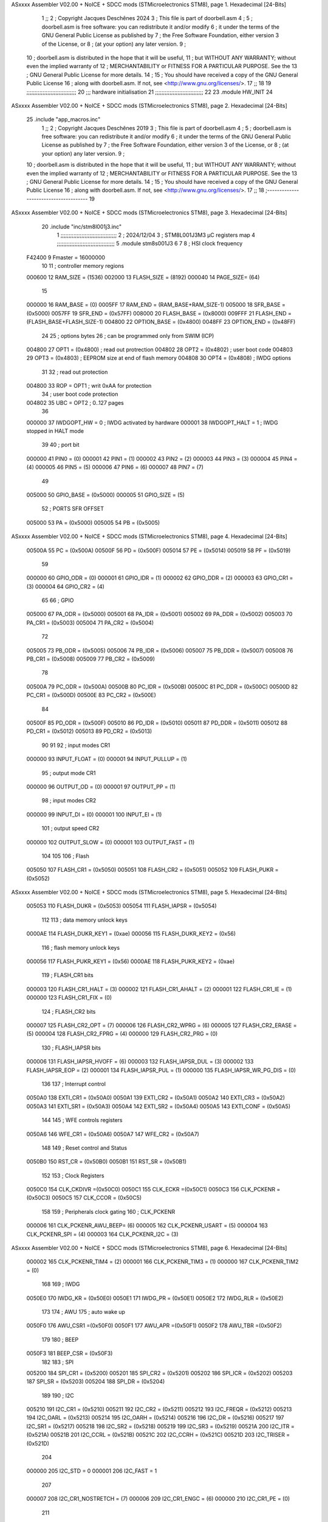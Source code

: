 ASxxxx Assembler V02.00 + NoICE + SDCC mods  (STMicroelectronics STM8), page 1.
Hexadecimal [24-Bits]



                                      1 ;;
                                      2 ; Copyright Jacques Deschênes 2024 
                                      3 ; This file is part of doorbell.asm
                                      4 ;
                                      5 ;     doorbell.asm is free software: you can redistribute it and/or modify
                                      6 ;     it under the terms of the GNU General Public License as published by
                                      7 ;     the Free Software Foundation, either version 3 of the License, or
                                      8 ;     (at your option) any later version.
                                      9 ;
                                     10 ;     doorbell.asm is distributed in the hope that it will be useful,
                                     11 ;     but WITHOUT ANY WARRANTY; without even the implied warranty of
                                     12 ;     MERCHANTABILITY or FITNESS FOR A PARTICULAR PURPOSE.  See the
                                     13 ;     GNU General Public License for more details.
                                     14 ;
                                     15 ;     You should have received a copy of the GNU General Public License
                                     16 ;     along with doorbell.asm.  If not, see <http://www.gnu.org/licenses/>.
                                     17 ;;
                                     18 
                                     19 ;;;;;;;;;;;;;;;;;;;;;;;;;;;;;;;
                                     20 ;;; hardware initialisation
                                     21 ;;;;;;;;;;;;;;;;;;;;;;;;;;;;;; 
                                     22 
                                     23     .module HW_INIT 
                                     24 
ASxxxx Assembler V02.00 + NoICE + SDCC mods  (STMicroelectronics STM8), page 2.
Hexadecimal [24-Bits]



                                     25 	.include "app_macros.inc" 
                                      1 ;;
                                      2 ; Copyright Jacques Deschênes 2019 
                                      3 ; This file is part of doorbell.asm 
                                      4 ;
                                      5 ;     doorbell.asm is free software: you can redistribute it and/or modify
                                      6 ;     it under the terms of the GNU General Public License as published by
                                      7 ;     the Free Software Foundation, either version 3 of the License, or
                                      8 ;     (at your option) any later version.
                                      9 ;
                                     10 ;     doorbell.asm is distributed in the hope that it will be useful,
                                     11 ;     but WITHOUT ANY WARRANTY; without even the implied warranty of
                                     12 ;     MERCHANTABILITY or FITNESS FOR A PARTICULAR PURPOSE.  See the
                                     13 ;     GNU General Public License for more details.
                                     14 ;
                                     15 ;     You should have received a copy of the GNU General Public License
                                     16 ;     along with doorbell.asm.  If not, see <http://www.gnu.org/licenses/>.
                                     17 ;;
                                     18 ;--------------------------------------
                                     19 
ASxxxx Assembler V02.00 + NoICE + SDCC mods  (STMicroelectronics STM8), page 3.
Hexadecimal [24-Bits]



                                     20 	.include "inc/stm8l001j3.inc" 
                                      1 ;;;;;;;;;;;;;;;;;;;;;;;;;;;;;;;;;;;
                                      2 ; 2024/12/04
                                      3 ; STM8L001J3M3 µC registers map
                                      4 ;;;;;;;;;;;;;;;;;;;;;;;;;;;;;;;;;;;;
                                      5 	.module stm8s001J3
                                      6 	
                                      7 
                                      8 ; HSI clock frequency
                           F42400     9  Fmaster = 16000000
                                     10 
                                     11 ; controller memory regions
                           000600    12 RAM_SIZE = (1536) 
                           002000    13 FLASH_SIZE = (8192)
                           000040    14 PAGE_SIZE= (64)
                                     15 
                           000000    16  RAM_BASE = (0)
                           0005FF    17  RAM_END = (RAM_BASE+RAM_SIZE-1)
                           005000    18  SFR_BASE = (0x5000)
                           0057FF    19  SFR_END = (0x57FF)
                           008000    20  FLASH_BASE = (0x8000)
                           009FFF    21  FLASH_END = (FLASH_BASE+FLASH_SIZE-1)
                           004800    22  OPTION_BASE = (0x4800)
                           0048FF    23  OPTION_END = (0x48FF)
                                     24 
                                     25 ; options bytes
                                     26 ; can be programmed only from SWIM  (ICP)
                           004800    27  OPT1  = (0x4800)   ; read out protrection
                           004802    28  OPT2  = (0x4802)   ; user boot code 
                           004803    29  OPT3  = (0x4803)   ; EEPROM size at end of flash memory
                           004808    30  OPT4  = (0x4808)   ; IWDG options  
                                     31 
                                     32 ; read out protection 
                           004800    33  ROP = OPT1 ; writ 0xAA for protection 
                                     34 ; user boot code protection 
                           004802    35  UBC = OPT2 ; 0..127 pages 
                                     36 
                           000000    37  IWDGOPT_HW = 0 ; IWDG activated by hardware 
                           000001    38  IWDGOPT_HALT = 1 ; IWDG  stopped in HALT mode 
                                     39 
                                     40 ; port bit
                           000000    41  PIN0 = (0) 
                           000001    42  PIN1 = (1)
                           000002    43  PIN2 = (2)
                           000003    44  PIN3 = (3)
                           000004    45  PIN4 = (4)
                           000005    46  PIN5 = (5)
                           000006    47  PIN6 = (6)
                           000007    48  PIN7 = (7)
                                     49 
                           005000    50 GPIO_BASE = (0x5000)
                           000005    51 GPIO_SIZE = (5)
                                     52 ; PORTS SFR OFFSET
                           005000    53 PA = (0x5000)
                           005005    54 PB = (0x5005)
ASxxxx Assembler V02.00 + NoICE + SDCC mods  (STMicroelectronics STM8), page 4.
Hexadecimal [24-Bits]



                           00500A    55 PC = (0x500A)
                           00500F    56 PD = (0x500F)
                           005014    57 PE = (0x5014)
                           005019    58 PF = (0x5019)
                                     59 
                           000000    60 GPIO_ODR = (0)
                           000001    61 GPIO_IDR = (1)
                           000002    62 GPIO_DDR = (2)
                           000003    63 GPIO_CR1 = (3)
                           000004    64 GPIO_CR2 = (4)
                                     65 
                                     66 ; GPIO
                           005000    67  PA_ODR  = (0x5000)
                           005001    68  PA_IDR  = (0x5001)
                           005002    69  PA_DDR  = (0x5002)
                           005003    70  PA_CR1  = (0x5003)
                           005004    71  PA_CR2  = (0x5004)
                                     72 
                           005005    73  PB_ODR  = (0x5005)
                           005006    74  PB_IDR  = (0x5006)
                           005007    75  PB_DDR  = (0x5007)
                           005008    76  PB_CR1  = (0x5008)
                           005009    77  PB_CR2  = (0x5009)
                                     78 
                           00500A    79  PC_ODR  = (0x500A)
                           00500B    80  PC_IDR  = (0x500B)
                           00500C    81  PC_DDR  = (0x500C)
                           00500D    82  PC_CR1  = (0x500D)
                           00500E    83  PC_CR2  = (0x500E)
                                     84 
                           00500F    85  PD_ODR  = (0x500F)
                           005010    86  PD_IDR  = (0x5010)
                           005011    87  PD_DDR  = (0x5011)
                           005012    88  PD_CR1  = (0x5012)
                           005013    89  PD_CR2  = (0x5013)
                                     90 
                                     91 
                                     92 ; input modes CR1
                           000000    93  INPUT_FLOAT = (0)
                           000001    94  INPUT_PULLUP = (1)
                                     95 ; output mode CR1
                           000000    96  OUTPUT_OD = (0)
                           000001    97  OUTPUT_PP = (1)
                                     98 ; input modes CR2
                           000000    99  INPUT_DI = (0)
                           000001   100  INPUT_EI = (1)
                                    101 ; output speed CR2
                           000000   102  OUTPUT_SLOW = (0)
                           000001   103  OUTPUT_FAST = (1)
                                    104 
                                    105 
                                    106 ; Flash
                           005050   107  FLASH_CR1  = (0x5050)
                           005051   108  FLASH_CR2  = (0x5051)
                           005052   109  FLASH_PUKR  = (0x5052)
ASxxxx Assembler V02.00 + NoICE + SDCC mods  (STMicroelectronics STM8), page 5.
Hexadecimal [24-Bits]



                           005053   110  FLASH_DUKR  = (0x5053)
                           005054   111  FLASH_IAPSR  = (0x5054)
                                    112 
                                    113 ; data memory unlock keys
                           0000AE   114  FLASH_DUKR_KEY1 = (0xae)
                           000056   115  FLASH_DUKR_KEY2 = (0x56)
                                    116 ; flash memory unlock keys
                           000056   117  FLASH_PUKR_KEY1 = (0x56)
                           0000AE   118  FLASH_PUKR_KEY2 = (0xae)
                                    119 ; FLASH_CR1 bits
                           000003   120  FLASH_CR1_HALT = (3)
                           000002   121  FLASH_CR1_AHALT = (2)
                           000001   122  FLASH_CR1_IE = (1)
                           000000   123  FLASH_CR1_FIX = (0)
                                    124 ; FLASH_CR2 bits
                           000007   125  FLASH_CR2_OPT = (7)
                           000006   126  FLASH_CR2_WPRG = (6)
                           000005   127  FLASH_CR2_ERASE = (5)
                           000004   128  FLASH_CR2_FPRG = (4)
                           000000   129  FLASH_CR2_PRG = (0)
                                    130 ; FLASH_IAPSR bits
                           000006   131  FLASH_IAPSR_HVOFF = (6)
                           000003   132  FLASH_IAPSR_DUL = (3)
                           000002   133  FLASH_IAPSR_EOP = (2)
                           000001   134  FLASH_IAPSR_PUL = (1)
                           000000   135  FLASH_IAPSR_WR_PG_DIS = (0)
                                    136 
                                    137 ; Interrupt control
                           0050A0   138 EXTI_CR1  = (0x50A0)
                           0050A1   139 EXTI_CR2  = (0x50A1)
                           0050A2   140 EXTI_CR3  = (0x50A2)
                           0050A3   141 EXTI_SR1  = (0x50A3)
                           0050A4   142 EXTI_SR2  = (0x50A4)
                           0050A5   143 EXTI_CONF = (0x50A5)
                                    144 
                                    145 ; WFE controls registers 
                           0050A6   146 WFE_CR1   = (0x50A6)
                           0050A7   147 WFE_CR2   = (0x50A7)
                                    148 
                                    149 ; Reset control and Status
                           0050B0   150  RST_CR = (0x50B0)
                           0050B1   151  RST_SR = (0x50B1)
                                    152 
                                    153 ; Clock Registers
                           0050C0   154  CLK_CKDIVR =(0x50C0)
                           0050C1   155  CLK_ECKR =(0x50C1)
                           0050C3   156  CLK_PCKENR = (0x50C3)
                           0050C5   157  CLK_CCOR = (0x50C5)
                                    158 
                                    159 ; Peripherals clock gating
                                    160 ; CLK_PCKENR
                           000006   161  CLK_PCKENR_AWU_BEEP= (6)
                           000005   162  CLK_PCKENR_USART = (5)
                           000004   163  CLK_PCKENR_SPI = (4)
                           000003   164  CLK_PCKENR_I2C = (3)
ASxxxx Assembler V02.00 + NoICE + SDCC mods  (STMicroelectronics STM8), page 6.
Hexadecimal [24-Bits]



                           000002   165  CLK_PCKENR_TIM4 = (2)
                           000001   166  CLK_PCKENR_TIM3 = (1)
                           000000   167  CLK_PCKENR_TIM2 = (0)
                                    168 
                                    169 ; IWDG 
                           0050E0   170  IWDG_KR = (0x50E0)
                           0050E1   171  IWDG_PR = (0x50E1)
                           0050E2   172  IWDG_RLR = (0x50E2)
                                    173 
                                    174 ; AWU 
                                    175 ;  auto wake up
                           0050F0   176 AWU_CSR1 =(0x50F0)
                           0050F1   177 AWU_APR =(0x50F1)
                           0050F2   178 AWU_TBR =(0x50F2)
                                    179 
                                    180 ; BEEP 
                           0050F3   181  BEEP_CSR = (0x50F3)
                                    182 
                                    183 ; SPI
                           005200   184  SPI_CR1  = (0x5200)
                           005201   185  SPI_CR2  = (0x5201)
                           005202   186  SPI_ICR  = (0x5202)
                           005203   187  SPI_SR  = (0x5203)
                           005204   188  SPI_DR  = (0x5204)
                                    189 
                                    190 ; I2C
                           005210   191  I2C_CR1  = (0x5210)
                           005211   192  I2C_CR2  = (0x5211)
                           005212   193  I2C_FREQR  = (0x5212)
                           005213   194  I2C_OARL  = (0x5213)
                           005214   195  I2C_OARH  = (0x5214)
                           005216   196  I2C_DR  = (0x5216)
                           005217   197  I2C_SR1  = (0x5217)
                           005218   198  I2C_SR2  = (0x5218)
                           005219   199  I2C_SR3  = (0x5219)
                           00521A   200  I2C_ITR  = (0x521A)
                           00521B   201  I2C_CCRL  = (0x521B)
                           00521C   202  I2C_CCRH  = (0x521C)
                           00521D   203  I2C_TRISER  = (0x521D)
                                    204 
                           000000   205  I2C_STD = 0 
                           000001   206  I2C_FAST = 1 
                                    207 
                           000007   208  I2C_CR1_NOSTRETCH = (7)
                           000006   209  I2C_CR1_ENGC = (6)
                           000000   210  I2C_CR1_PE = (0)
                                    211 
                           000007   212  I2C_CR2_SWRST = (7)
                           000003   213  I2C_CR2_POS = (3)
                           000002   214  I2C_CR2_ACK = (2)
                           000001   215  I2C_CR2_STOP = (1)
                           000000   216  I2C_CR2_START = (0)
                                    217 
                           000001   218  I2C_OARL_ADD=(1)
                           000000   219  I2C_OARL_ADD0 = (0)
ASxxxx Assembler V02.00 + NoICE + SDCC mods  (STMicroelectronics STM8), page 7.
Hexadecimal [24-Bits]



                                    220 
                           000009   221  I2C_OAR_ADDR_7BIT = ((I2C_OARL & 0xFE) >> 1)
                           000813   222  I2C_OAR_ADDR_10BIT = (((I2C_OARH & 0x06) << 9) | (I2C_OARL & 0xFF))
                                    223 
                           000007   224  I2C_OARH_ADDMODE = (7)
                           000006   225  I2C_OARH_ADDCONF = (6)
                           000002   226  I2C_OARH_ADD9 = (2)
                           000001   227  I2C_OARH_ADD8 = (1)
                                    228 
                           000007   229  I2C_SR1_TXE = (7)
                           000006   230  I2C_SR1_RXNE = (6)
                           000004   231  I2C_SR1_STOPF = (4)
                           000003   232  I2C_SR1_ADD10 = (3)
                           000002   233  I2C_SR1_BTF = (2)
                           000001   234  I2C_SR1_ADDR = (1)
                           000000   235  I2C_SR1_SB = (0)
                                    236 
                           000005   237  I2C_SR2_WUFH = (5)
                           000003   238  I2C_SR2_OVR = (3)
                           000002   239  I2C_SR2_AF = (2)
                           000001   240  I2C_SR2_ARLO = (1)
                           000000   241  I2C_SR2_BERR = (0)
                                    242 
                           000007   243  I2C_SR3_DUALF = (7)
                           000004   244  I2C_SR3_GENCALL = (4)
                           000002   245  I2C_SR3_TRA = (2)
                           000001   246  I2C_SR3_BUSY = (1)
                           000000   247  I2C_SR3_MSL = (0)
                                    248 
                           000002   249  I2C_ITR_ITBUFEN = (2)
                           000001   250  I2C_ITR_ITEVTEN = (1)
                           000000   251  I2C_ITR_ITERREN = (0)
                                    252 
                                    253 ; Precalculated values, all in KHz
                           000080   254  I2C_CCRH_16MHZ_FAST_400 = 0x80
                           00000D   255  I2C_CCRL_16MHZ_FAST_400 = 0x0D
                                    256 ;
                                    257 ; Fast I2C mode max rise time = 300ns
                                    258 ; I2C_FREQR = 16 = (MHz) => tMASTER = 1/16 = 62.5 ns
                                    259 ; TRISER = = (300/62.5) + 1 = floor(4.8) + 1 = 5.
                                    260 
                           000005   261  I2C_TRISER_16MHZ_FAST_400 = 0x05
                                    262 
                           0000C0   263  I2C_CCRH_16MHZ_FAST_320 = 0xC0
                           000002   264  I2C_CCRL_16MHZ_FAST_320 = 0x02
                           000005   265  I2C_TRISER_16MHZ_FAST_320 = 0x05
                                    266 
                           000080   267  I2C_CCRH_16MHZ_FAST_200 = 0x80
                           00001A   268  I2C_CCRL_16MHZ_FAST_200 = 0x1A
                           000005   269  I2C_TRISER_16MHZ_FAST_200 = 0x05
                                    270 
                           000000   271  I2C_CCRH_16MHZ_STD_100 = 0x00
                           000050   272  I2C_CCRL_16MHZ_STD_100 = 0x50
                                    273 ;
                                    274 ; Standard I2C mode max rise time = 1000ns
ASxxxx Assembler V02.00 + NoICE + SDCC mods  (STMicroelectronics STM8), page 8.
Hexadecimal [24-Bits]



                                    275 ; I2C_FREQR = 16 = (MHz) => tMASTER = 1/16 = 62.5 ns
                                    276 ; TRISER = = (1000/62.5) + 1 = floor(16) + 1 = 17.
                                    277 
                           000011   278  I2C_TRISER_16MHZ_STD_100 = 0x11
                                    279 
                           000000   280  I2C_CCRH_16MHZ_STD_50 = 0x00
                           0000A0   281  I2C_CCRL_16MHZ_STD_50 = 0xA0
                           000011   282  I2C_TRISER_16MHZ_STD_50 = 0x11
                                    283 
                           000001   284  I2C_CCRH_16MHZ_STD_20 = 0x01
                           000090   285  I2C_CCRL_16MHZ_STD_20 = 0x90
                           000011   286  I2C_TRISER_16MHZ_STD_20 = 0x11;
                                    287 
                           000001   288  I2C_READ = 1
                           000000   289  I2C_WRITE = 0
                                    290 
                                    291 ; baudrate constant for brr_value table access
                           000000   292 B2400=0
                           000001   293 B4800=1
                           000002   294 B9600=2
                           000003   295 B19200=3
                           000004   296 B38400=4
                           000005   297 B57600=5
                           000006   298 B115200=6
                           000007   299 B230400=7
                           000008   300 B460800=8
                           000009   301 B921600=9
                                    302 
                                    303 ; USART
                           005230   304  USART_SR    = (0x5230)
                           005231   305  USART_DR    = (0x5231)
                           005232   306  USART_BRR1  = (0x5232)
                           005233   307  USART_BRR2  = (0x5233)
                           005234   308  USART_CR1   = (0x5234)
                           005235   309  USART_CR2   = (0x5235)
                           005236   310  USART_CR3   = (0x5236)
                           005237   311  USART_CR4   = (0x5237)
                                    312 
                                    313 ; USART Status Register bits
                           000007   314  USART_SR_TXE = (7)
                           000006   315  USART_SR_TC = (6)
                           000005   316  USART_SR_RXNE = (5)
                           000004   317  USART_SR_IDLE = (4)
                           000003   318  USART_SR_OR = (3)
                           000002   319  USART_SR_NF = (2)
                           000001   320  USART_SR_FE = (1)
                           000000   321  USART_SR_PE = (0)
                                    322 
                                    323 ; Uart Control Register bits
                           000007   324  USART_CR1_R8 = (7)
                           000006   325  USART_CR1_T8 = (6)
                           000005   326  USART_CR1_USARTD = (5)
                           000004   327  USART_CR1_M = (4)
                           000003   328  USART_CR1_WAKE = (3)
                           000002   329  USART_CR1_PCEN = (2)
ASxxxx Assembler V02.00 + NoICE + SDCC mods  (STMicroelectronics STM8), page 9.
Hexadecimal [24-Bits]



                           000001   330  USART_CR1_PS = (1)
                           000000   331  USART_CR1_PIEN = (0)
                                    332 
                           000007   333  USART_CR2_TIEN = (7)
                           000006   334  USART_CR2_TCIEN = (6)
                           000005   335  USART_CR2_RIEN = (5)
                           000004   336  USART_CR2_ILIEN = (4)
                           000003   337  USART_CR2_TEN = (3)
                           000002   338  USART_CR2_REN = (2)
                           000001   339  USART_CR2_RWU = (1)
                           000000   340  USART_CR2_SBK = (0)
                                    341 
                           000006   342  USART_CR3_LINEN = (6)
                           000005   343  USART_CR3_STOP1 = (5)
                           000004   344  USART_CR3_STOP0 = (4)
                           000003   345  USART_CR3_CLKEN = (3)
                           000002   346  USART_CR3_CPOL = (2)
                           000001   347  USART_CR3_CPHA = (1)
                           000000   348  USART_CR3_LBCL = (0)
                                    349 
                           000006   350  USART_CR4_LBDIEN = (6)
                           000005   351  USART_CR4_LBDL = (5)
                           000004   352  USART_CR4_LBDF = (4)
                           000003   353  USART_CR4_ADD3 = (3)
                           000002   354  USART_CR4_ADD2 = (2)
                           000001   355  USART_CR4_ADD1 = (1)
                           000000   356  USART_CR4_ADD0 = (0)
                                    357 
                                    358 ; TIMERS
                                    359 ; TIMER2 
                           005250   360  TIM2_CR1  = (0x5250)
                           005251   361  TIM2_CR2  = (0x5251)
                           005252   362  TIM2_SMCR  = (0x5252)
                           005253   363  TIM2_ETR  = (0x5253)
                           005254   364  TIM2_IER  = (0x5254)
                           005255   365  TIM2_SR1  = (0x5255)
                           005256   366  TIM2_SR2  = (0x5256)
                           005257   367  TIM2_EGR  = (0x5257)
                           005258   368  TIM2_CCMR1  = (0x5258)
                           005259   369  TIM2_CCMR2  = (0x5259)
                           00525A   370  TIM2_CCER1  = (0x525A)
                           00525B   371  TIM2_CNTRH  = (0x525B)
                           00525C   372  TIM2_CNTRL  = (0x525C)
                           00525D   373  TIM2_PSCR  = (0x525D)
                           00525E   374  TIM2_ARRH  = (0x525E)
                           00525F   375  TIM2_ARRL  = (0x525F)
                           005260   376  TIM2_CCR1H  = (0x5260)
                           005261   377  TIM2_CCR1L  = (0x5261)
                           005262   378  TIM2_CCR2H  = (0x5262)
                           005263   379  TIM2_CCR2L  = (0x5263)
                           005264   380  TIM2_BKR  = (0x5264)
                           005265   381  TIM2_OISR  = (0x5265)
                                    382 
                                    383 ; Timer 3 - 16-bit timer
                           005280   384 TIM3_CR1 = (0x5280)
ASxxxx Assembler V02.00 + NoICE + SDCC mods  (STMicroelectronics STM8), page 10.
Hexadecimal [24-Bits]



                           005281   385 TIM3_CR2 = (0x5281)
                           005282   386 TIM3_SMCR = (0x5282)
                           005283   387 TIM3_ETR = (0x5283)
                           005284   388 TIM3_IER = (0x5284)
                           005285   389 TIM3_SR1 = (0x5285)
                           005286   390 TIM3_SR2 = (0x5286)
                           005287   391 TIM3_EGR = (0x5287)
                           005288   392 TIM3_CCMR1 = (0x5288)
                           005289   393 TIM3_CCMR2 = (0x5289)
                           00528A   394 TIM3_CCER1 = (0x528A)
                           00528B   395 TIM3_CNTRH = (0x528B)
                           00528C   396 TIM3_CNTRL = (0x528C)
                           00528D   397 TIM3_PSCR = (0x528D)
                           00528E   398 TIM3_ARRH = (0x528E)
                           00528F   399 TIM3_ARRL = (0x528F)
                           005290   400 TIM3_CCR1H = (0x5290)
                           005291   401 TIM3_CCR1L = (0x5291)
                           005292   402 TIM3_CCR2H = (0x5292)
                           005293   403 TIM3_CCR2L = (0x5293)
                           005294   404 TIM3_BKR = (0x5294)
                           005295   405 TIM3_OISR = (0x5295)
                                    406 
                                    407 ; TIM2 and TIM3 registers bits fields 
                                    408 ; Timer Control 1 
                           000007   409  TIM_CR1_ARPE = (7)
                           000005   410  TIM_CR1_CMS = (5) ; field 6:5
                           000004   411  TIM_CR1_DIR = (4)
                           000003   412  TIM_CR1_OPM = (3)
                           000002   413  TIM_CR1_URS = (2)
                           000001   414  TIM_CR1_UDIS = (1)
                           000000   415  TIM_CR1_CEN = (0)
                                    416 
                           000004   417  TIM_CR2_MMS = (4) ; field 6:4
                                    418 
                                    419 ; Timer Slave Mode Control bits
                           000007   420  TIM_SMCR_MSM = (7)
                           000004   421  TIM_SMCR_TS = (4) ; filed 6:4
                           000000   422  TIM_SMCR_SMS = (0) ; filed 2:0
                                    423 
                                    424 ; Timer External Trigger Enable bits
                           000007   425  TIM_ETR_ETP = (7)
                           000006   426  TIM_ETR_ECE = (6)
                           000004   427  TIM_ETR_ETPS = (4) ; field 5:4
                           000000   428  TIM_ETR_ETF = (0) ; field 3:0
                                    429 
                                    430 ; Timer Interrupt Enable bits
                           000007   431  TIM_IER_BIE = (7)
                           000006   432  TIM_IER_TIE = (6)
                           000002   433  TIM_IER_CC2IE = (2)
                           000001   434  TIM_IER_CC1IE = (1)
                           000000   435  TIM_IER_UIE = (0)
                                    436 
                                    437 ; Timer Status Register 1 bits
                           000007   438  TIM_SR1_BIF = (7)
                           000006   439  TIM_SR1_TIF = (6)
ASxxxx Assembler V02.00 + NoICE + SDCC mods  (STMicroelectronics STM8), page 11.
Hexadecimal [24-Bits]



                           000002   440  TIM_SR1_CC2IF = (2)
                           000001   441  TIM_SR1_CC1IF = (1)
                           000000   442  TIM_SR1_UIF = (0)
                                    443 
                                    444 ; Timer status register 2 bits 
                           000002   445  TIM_SR2_CC2OF = (2)
                           000001   446  TIM_SR2_CC1OF = (1)
                                    447 
                                    448 ; Timer Event Generation Register bits
                           000007   449  TIM_EGR_BG = (7)
                           000006   450  TIM_EGR_TG = (6)
                           000002   451  TIM_EGR_CC2G = (2)
                           000001   452  TIM_EGR_CC1G = (1)
                           000000   453  TIM_EGR_UG = (0)
                                    454 
                                    455 ; Capture/Compare Mode Register 1 - channel configured in output
                           000004   456  TIM_CCMR1_OC1M = (4) ; field 6:4
                           000003   457  TIM_CCMR1_OC1PE = (3)
                           000002   458  TIM_CCMR1_OC1FE = (2)
                           000000   459  TIM_CCMR1_CC1S = (0) ; field 1:0
                                    460 
                                    461 ; Capture/Compare Mode Register 1 - channel configured in input
                           000004   462  TIM_CCMR1_IC1F = (4) ; field 7:4
                           000002   463  TIM_CCMR1_IC1PSC = (2) ; field 3:2
                           000000   464  TIM_CCMR1_CC1S = (0) ; field 1:0
                                    465 
                                    466 ; Capture/Compare Mode Register 2 - channel configured in output
                           000004   467  TIM_CCMR2_OC2M = (4) ; field 6:4
                           000003   468  TIM_CCMR2_OC2PE = (3)
                           000002   469  TIM_CCMR2_OC2FE = (2)
                           000000   470  TIM_CCMR2_CC2S0 = (0) ; field 1:0
                                    471 
                                    472 ; Capture/Compare Mode Register 2 - channel configured in input
                           000004   473  TIM_CCMR2_IC2F = (4) ; field 7:4 
                           000002   474  TIM_CCMR2_IC2PSC = (2) ; field 3:2 
                           000000   475  TIM_CCMR2_CC2S = (0) ; field 1:0
                                    476 
                                    477 ; Capture/compare enable register 1 (TIM_CCER1)
                           000005   478 TIM_CCER1_CC2P = (5)
                           000004   479 TIM_CCER1_CC2E = (4)
                           000001   480 TIM_CCER1_CC1P = (1)
                           000000   481 TIM_CCER1_CC1E = (0)
                                    482 
                                    483 ; Prescaler register (TIM_PSCR)
                           000000   484 TIM_PSCR = (0) ; field 2:0
                                    485 
                                    486 ; Break register (TIM_BKR)
                           000007   487 TIM_BKR_MOE = (7)
                           000006   488 TIM_BKR_AOE = (6)
                           000005   489 TIM_BKR_BKP = (5)
                           000004   490 TIM_BKR_BKE = (4)
                           000002   491 TIM_BKR_OSSI = (2)
                           000000   492 TIM_BKR_LOCK = (0) ; field 1:0 
                                    493 
                                    494 ; Output idle state register (TIM_OISR) 
ASxxxx Assembler V02.00 + NoICE + SDCC mods  (STMicroelectronics STM8), page 12.
Hexadecimal [24-Bits]



                           000002   495 TIM_OISR_OIS2 = (2)
                           000000   496 TIM_OISR_OIS1 = (0)
                                    497 
                                    498 
                                    499 ; Timer 4
                           0052E0   500 TIM4_CR1 = (0x52E0)
                           0052E1   501 TIM4_CR2 = (0x52E1)
                           0052E2   502 TIM4_SMCR = (0X52E2)
                           0052E3   503 TIM4_IER = (0x52E3)
                           0052E4   504 TIM4_SR = (0x52E4)
                           0052E5   505 TIM4_EGR = (0x52E5)
                           0052E6   506 TIM4_CNTR = (0x52E6)
                           0052E7   507 TIM4_PSCR = (0x52E7)
                           0052E8   508 TIM4_ARR = (0x52E8)
                                    509 
                                    510 ; Timer 4 bitfields
                                    511 
                           000007   512  TIM4_CR1_ARPE = (7)
                           000003   513  TIM4_CR1_OPM = (3)
                           000002   514  TIM4_CR1_URS = (2)
                           000001   515  TIM4_CR1_UDIS = (1)
                           000000   516  TIM4_CR1_CEN = (0)
                                    517 
                           000000   518  TIM4_IER_UIE = (0)
                                    519 
                           000000   520  TIM4_SR_UIF = (0)
                                    521 
                           000000   522  TIM4_EGR_UG = (0)
                                    523 
                           000002   524  TIM4_PSCR_PSC2 = (2)
                           000001   525  TIM4_PSCR_PSC1 = (1)
                           000000   526  TIM4_PSCR_PSC0 = (0)
                                    527 
                           000000   528  TIM4_PSCR_1 = 0
                           000001   529  TIM4_PSCR_2 = 1
                           000002   530  TIM4_PSCR_4 = 2
                           000003   531  TIM4_PSCR_8 = 3
                           000004   532  TIM4_PSCR_16 = 4
                           000005   533  TIM4_PSCR_32 = 5
                           000006   534  TIM4_PSCR_64 = 6
                           000007   535  TIM4_PSCR_128 = 7
                                    536 
                                    537 ; IRTIM infrared control register 
                           0052FF   538  IR_CR = (0x52FF)
                                    539 
                                    540 ; comparator 1
                           005300   541  COMP_CR = (0x5300)
                           005301   542  COMP_CSR = (0x5301)
                           005302   543  COMP_CCS = (0x5302)
                                    544 
                                    545 ; CPU
                           007F00   546  CPU_A  = (0x7F00)
                           007F01   547  CPU_PCE  = (0x7F01)
                           007F02   548  CPU_PCH  = (0x7F02)
                           007F03   549  CPU_PCL  = (0x7F03)
ASxxxx Assembler V02.00 + NoICE + SDCC mods  (STMicroelectronics STM8), page 13.
Hexadecimal [24-Bits]



                           007F04   550  CPU_XH  = (0x7F04)
                           007F05   551  CPU_XL  = (0x7F05)
                           007F06   552  CPU_YH  = (0x7F06)
                           007F07   553  CPU_YL  = (0x7F07)
                           007F08   554  CPU_SPH  = (0x7F08)
                           007F09   555  CPU_SPL   = (0x7F09)
                           007F0A   556  CPU_CCR   = (0x7F0A)
                                    557 
                                    558 ; global configuration register
                           007F60   559  CFG_GCR   = (0x7F60)
                           000000   560  CFG_GCR_SWD = (0)
                           000001   561  CFG_GCR_HALT = (1)	
                                    562 
                                    563 ; interrupt control registers
                           007F70   564  ITC_SPR1   = (0x7F70)
                           007F71   565  ITC_SPR2   = (0x7F71)
                           007F72   566  ITC_SPR3   = (0x7F72)
                           007F73   567  ITC_SPR4   = (0x7F73)
                           007F74   568  ITC_SPR5   = (0x7F74)
                           007F75   569  ITC_SPR6   = (0x7F75)
                           007F76   570  ITC_SPR7   = (0x7F76)
                           007F77   571  ITC_SPR8   = (0x7F77)
                                    572 
                           000001   573 ITC_SPR_LEVEL1=1 
                           000000   574 ITC_SPR_LEVEL2=0
                           000003   575 ITC_SPR_LEVEL3=3 
                                    576 
                                    577 
                                    578 ; SWIM, control and status register
                           007F80   579  SWIM_CSR   = (0x7F80)
                                    580 ; debug registers
                           007F90   581  DM_BK1RE   = (0x7F90)
                           007F91   582  DM_BK1RH   = (0x7F91)
                           007F92   583  DM_BK1RL   = (0x7F92)
                           007F93   584  DM_BK2RE   = (0x7F93)
                           007F94   585  DM_BK2RH   = (0x7F94)
                           007F95   586  DM_BK2RL   = (0x7F95)
                           007F96   587  DM_CR1   = (0x7F96)
                           007F97   588  DM_CR2   = (0x7F97)
                           007F98   589  DM_CSR1   = (0x7F98)
                           007F99   590  DM_CSR2   = (0x7F99)
                           007F9A   591  DM_ENFCTR   = (0x7F9A)
                                    592 
                                    593 ; vector 0 is reset 
                                    594 ; vector 1 is TRAP 
                                    595 ; Interrupt Numbers begin at vector 3
                           000001   596 INT_FLASH = 1
                           000002   597 INT_CLK = 2 
                           000004   598 INT_AWU = 4
                           000006   599 INT_EXTIB = 6
                           000007   600 INT_EXTID = 7
                           000008   601 INT_EXTI0 = 8
                           000009   602 INT_EXTI1 = 9
                           00000A   603 INT_EXTI2 = 10
                           00000B   604 INT_EXTI3 = 11
ASxxxx Assembler V02.00 + NoICE + SDCC mods  (STMicroelectronics STM8), page 14.
Hexadecimal [24-Bits]



                           00000C   605 INT_EXTI4 = 12
                           00000D   606 INT_EXTI5 = 13 
                           00000E   607 INT_EXTI6 = 14
                           00000F   608 INT_EXTI7 = 15
                           000012   609 INT_COMP= 18 
                           000013   610 INT_TIM2_OVF = 19
                           000014   611 INT_TIM2_CC = 20
                           000015   612 INT_TIM3_OVF = 21
                           000016   613 INT_TIM3_CC = 22
                           000019   614 INT_TIM4_OVF = 25
                           00001A   615 INT_SPI  = 26
                           00001B   616 INT_USART_TX = 27 
                           00001C   617 INT_USART_RX = 28 
                           00001D   618 INT_I2C = 29
                                    619 
                                    620 ; Interrupt Vector address
                           008000   621 INT_VECTOR_RESET = 0x8000
                           008004   622 INT_VECTOR_TRAP = 0x8004
                           00800C   623 INT_VECTOR_FLASH = 0x800C
                           008018   624 INT_VECTOR_AWU = 0x8018
                           008020   625 INT_VECTOR_EXTIB = 0x8020
                           008024   626 INT_VECTOR_EXTID = 0x8024
                           008028   627 INT_VECTOR_EXTI0 = 0x8028
                           00802C   628 INT_VECTOR_EXTI1 = 0x802C
                           008030   629 INT_VECTOR_EXTI2 = 0x8030
                           008024   630 INT_VECTOR_EXTI3 = 0x8024
                           008038   631 INT_VECTOR_EXTI4 = 0x8038
                           00803C   632 INT_VECTOR_EXTI5 = 0x803C 
                           008040   633 INT_VECTOR_EXTI6 = 0x8040
                           008044   634 INT_VECTOR_EXTI7 = 0x8044
                           008050   635 INT_VECTOR_COMP = 0x8050
                           008054   636 INT_VECTOR_TIM2_OVF = 0x8054
                           008058   637 INT_VECTOR_TIM2_CCM = 0x8058
                           00805C   638 INT_VECTOR_TIM3_OVF = 0x805C
                           008060   639 INT_VECTOR_TIM3_CCM = 0x8060
                           00806C   640 INT_VECTOR_TIM4_OVF = 0x806C
                           008070   641 INT_VECTOR_SPI  = 0x8070
                           008074   642 INT_VECTOR_USART_TX_COMPLETE = 0x8074
                           008078   643 INT_VECTOR_USART_RX_FULL = 0x8078
                           00807C   644 INT_VECTOR_I2C = 0x807C
                                    645 
ASxxxx Assembler V02.00 + NoICE + SDCC mods  (STMicroelectronics STM8), page 15.
Hexadecimal [24-Bits]



                                     21 
                           1E8480    22     FMSTR = 2000000 ; 2Mhz
                                     23 
                                     24 ; sound output 
                           00500F    25     BELL_PORT=PD
                           000000    26     BELL_BIT=0
                                     27 
                                     28     .macro _tone_on
                                     29     bset TIM3_CR1,#TIM_CR1_CEN 
                                     30     .endm
                                     31 
                                     32     .macro _tone_off 
                                     33 	bres TIM3_CR1,#TIM_CR1_CEN 
                                     34     .endm 
                                     35 
                                     36 ; bell button input 
                           00500A    37     BTN_PORT=PC 
                           000001    38     BTN_BIT=1 
                                     39 
                                     40     ; enable exti on ring button 
                                     41     .macro _enable_button
                                     42     bset BTN_PORT+GPIO_CR2,#BTN_BIT 
                                     43     .endm 
                                     44 
                                     45     ; disable exti on ring button 
                                     46     .macro _disable_button
                                     47     bres BTN_PORT+GPIO_CR2,#BTN_BIT 
                                     48     .endm 
                                     49 
                                     50 ; LED port 
                           005005    51     LED_PORT=PB 
                           000007    52     LED_BIT=7
                                     53 
                                     54     .macro _led_on 
                                     55     bres LED_PORT,#LED_BIT 
                                     56     .endm 
                                     57 
                                     58     .macro _led_off 
                                     59     bset LED_PORT,#LED_BIT 
                                     60     .endm 
                                     61 
                                     62     .macro _led_toggle 
                                     63     bcpl LED_PORT,#LED_BIT 
                                     64     .endm 
                                     65 
                                     66 
ASxxxx Assembler V02.00 + NoICE + SDCC mods  (STMicroelectronics STM8), page 16.
Hexadecimal [24-Bits]



                                     67 	.include "inc/gen_macros.inc"
                                      1 ;;
                                      2 ; Copyright Jacques Deschênes 2019 
                                      3 ; This file is part of STM8_NUCLEO 
                                      4 ;
                                      5 ;     STM8_NUCLEO is free software: you can redistribute it and/or modify
                                      6 ;     it under the terms of the GNU General Public License as published by
                                      7 ;     the Free Software Foundation, either version 3 of the License, or
                                      8 ;     (at your option) any later version.
                                      9 ;
                                     10 ;     STM8_NUCLEO is distributed in the hope that it will be useful,
                                     11 ;     but WITHOUT ANY WARRANTY; without even the implied warranty of
                                     12 ;     MERCHANTABILITY or FITNESS FOR A PARTICULAR PURPOSE.  See the
                                     13 ;     GNU General Public License for more details.
                                     14 ;
                                     15 ;     You should have received a copy of the GNU General Public License
                                     16 ;     along with STM8_NUCLEO.  If not, see <http://www.gnu.org/licenses/>.
                                     17 ;;
                                     18 ;--------------------------------------
                                     19 ;   console Input/Output module
                                     20 ;   DATE: 2019-12-11
                                     21 ;    
                                     22 ;   General usage macros.   
                                     23 ;
                                     24 ;--------------------------------------
                                     25 
                                     26     ; reserve space on stack
                                     27     ; for local variables
                                     28     .macro _vars n 
                                     29     sub sp,#n 
                                     30     .endm 
                                     31     
                                     32     ; free space on stack
                                     33     .macro _drop n 
                                     34     addw sp,#n 
                                     35     .endm
                                     36 
                                     37     ; declare ARG_OFS for arguments 
                                     38     ; displacement on stack. This 
                                     39     ; value depend on local variables 
                                     40     ; size.
                                     41     .macro _argofs n 
                                     42     ARG_OFS=2+n 
                                     43     .endm 
                                     44 
                                     45     ; declare a function argument 
                                     46     ; position relative to stack pointer 
                                     47     ; _argofs must be called before it.
                                     48     .macro _arg name ofs 
                                     49     name=ARG_OFS+ofs 
                                     50     .endm 
                                     51 
                                     52     ; increment zero page variable 
                                     53     .macro _incz v 
                                     54     .byte 0x3c, v 
ASxxxx Assembler V02.00 + NoICE + SDCC mods  (STMicroelectronics STM8), page 17.
Hexadecimal [24-Bits]



                                     55     .endm 
                                     56 
                                     57     ; decrement zero page variable 
                                     58     .macro _decz v 
                                     59     .byte 0x3a,v 
                                     60     .endm 
                                     61 
                                     62     ; clear zero page variable 
                                     63     .macro _clrz v 
                                     64     .byte 0x3f, v 
                                     65     .endm 
                                     66 
                                     67     ; load A zero page variable 
                                     68     .macro _ldaz v 
                                     69     .byte 0xb6,v 
                                     70     .endm 
                                     71 
                                     72     ; store A zero page variable 
                                     73     .macro _straz v 
                                     74     .byte 0xb7,v 
                                     75     .endm 
                                     76 
                                     77     ; load x from variable in zero page 
                                     78     .macro _ldxz v 
                                     79     .byte 0xbe,v 
                                     80     .endm 
                                     81 
                                     82     ; load y from variable in zero page 
                                     83     .macro _ldyz v 
                                     84     .byte 0x90,0xbe,v 
                                     85     .endm 
                                     86 
                                     87     ; store x in zero page variable 
                                     88     .macro _strxz v 
                                     89     .byte 0xbf,v 
                                     90     .endm 
                                     91 
                                     92     ; store y in zero page variable 
                                     93     .macro _stryz v 
                                     94     .byte 0x90,0xbf,v 
                                     95     .endm 
                                     96 
                                     97     ;  increment 16 bits variable
                                     98     ;  use 10 bytes  
                                     99     .macro _incwz  v 
                                    100         _incz v+1   ; 1 cy, 2 bytes 
                                    101         jrne .+4  ; 1|2 cy, 2 bytes 
                                    102         _incz v     ; 1 cy, 2 bytes  
                                    103     .endm ; 3 cy 
                                    104 
                                    105     ; xor op with zero page variable 
                                    106     .macro _xorz v 
                                    107     .byte 0xb8,v 
                                    108     .endm 
                                    109     
ASxxxx Assembler V02.00 + NoICE + SDCC mods  (STMicroelectronics STM8), page 18.
Hexadecimal [24-Bits]



                                    110 
ASxxxx Assembler V02.00 + NoICE + SDCC mods  (STMicroelectronics STM8), page 19.
Hexadecimal [24-Bits]



                                     68 
                           000080    69     STACK_SIZE=128
                           0005FF    70     STACK_EMPTY=RAM_SIZE-1 
                                     71 
                                     72 ; boolean flags 
                           000007    73     FTIMER=7 
                                     74 
                                     75 ;--------------------------------------
                                     76 ;   assembler flags 
                                     77 ;-------------------------------------
                                     78 
                                     79     ; assume 16 Mhz Fcpu 
                                     80      .macro _usec_dly n 
                                     81     ldw x,#(16*n-2)/4 ; 2 cy 
                                     82     decw x  ; 1 cy 
                                     83     nop     ; 1 cy 
                                     84     jrne .-2 ; 2 cy 
                                     85     .endm 
                                     86 
                                     87 ;----------------------------------
                                     88 ; functions arguments access 
                                     89 ; from stack 
                                     90 ; caller push arguments before call
                                     91 ; and drop them after call  
                                     92 ;----------------------------------    
                                     93     ; get argument in X 
                                     94     .macro _get_arg n 
                                     95     ldw x,(2*(n+1),sp)
                                     96     .endm 
                                     97 
                                     98     ; store X in argument n 
                                     99     .macro _store_arg n 
                                    100     ldw (2*(n+1),sp),x 
                                    101     .endm 
                                    102 
                                    103     ; drop function arguments 
                                    104     .macro _drop_args n 
                                    105     addw sp,#2*n
                                    106     .endm 
                                    107 
ASxxxx Assembler V02.00 + NoICE + SDCC mods  (STMicroelectronics STM8), page 20.
Hexadecimal [24-Bits]



                                     26 
                                     27 
                                     28 ;;-----------------------------------
                                     29     .area SSEG (ABS)
                                     30 ;; working buffers and stack at end of RAM. 	
                                     31 ;;-----------------------------------
      00057F                         32     .org RAM_END - STACK_SIZE 
      00057F                         33 stack_full:: .ds STACK_SIZE   ; control stack 
      0005FF                         34 stack_unf:: ; stack underflow ; control_stack bottom 
                                     35 
                                     36 ;;--------------------------------------
                                     37     .area HOME 
                                     38 ;; interrupt vector table at 0x8000
                                     39 ;;--------------------------------------
                                     40 
      008000 82 00 81 61             41     int reset   			; RESET vector 
      008004 82 00 80 80             42 	int NonHandledInterrupt ; TRAP instruction 
      008008 00 00 00 00             43 	.word 0,0               ; not used  
      00800C 82 00 80 80             44 	int NonHandledInterrupt ; int1 FLASH   
      008010 00 00 00 00 00 00 00    45 	.word 0,0,0,0           ; 2,3 not used
             00
      008018 82 00 80 80             46 	int NonHandledInterrupt ; int4 AWU 
      00801C 00 00 00 00             47 	.word 0,0               ; 5 not used 
      008020 82 00 80 80             48 	int NonHandledInterrupt ; int6 EXTIB
      008024 82 00 80 80             49 	int NonHandledInterrupt ; int7 EXITD  
      008028 82 00 80 80             50 	int NonHandledInterrupt ; int8 EXTI0
      00802C 82 00 80 81             51 	int BtnExtiHandler      ; int9 EXIT1  
      008030 82 00 80 80             52 	int NonHandledInterrupt ; int10 EXTI2 
      008034 82 00 80 80             53 	int NonHandledInterrupt ; int11 EXTI3 
      008038 82 00 80 80             54 	int NonHandledInterrupt ; int12 EXTI4 
      00803C 82 00 80 80             55 	int NonHandledInterrupt ; int13 EXTI5 
      008040 82 00 80 80             56 	int NonHandledInterrupt ; int14 EXTI6 
      008044 82 00 80 80             57 	int NonHandledInterrupt ; int15 EXTI7 
      008048 00 00 00 00 00 00 00    58 	.word 0,0,0,0           ; 16,17 not used 
             00
      008050 82 00 80 80             59 	int NonHandledInterrupt ; int18 COMP 
      008054 82 00 80 80             60 	int NonHandledInterrupt ;int19 TIM2 update /overflow
      008058 82 00 80 80             61 	int NonHandledInterrupt ;int20 TIM2 capture/compare
      00805C 82 00 80 80             62 	int NonHandledInterrupt ;int21 TIM3 Update/overflow
      008060 82 00 80 80             63 	int NonHandledInterrupt ;int22 TIM3 Capture/compare
      008064 00 00 00 00             64 	.word 0,0				; int23 not used 
      008068 00 00 00 00             65 	.word 0,0               ; int24 not used 
      00806C 82 00 80 8A             66 	int Timer4UpdateHandler ; int25 TIMER4 overflow
      008070 82 00 80 8A             67 	int Timer4UpdateHandler ; int26 SPI 
      008074 82 00 80 80             68 	int NonHandledInterrupt ;int27 USART TX completed
      008078 82 00 80 80             69 	int NonHandledInterrupt ;int28 USART RX full 
      00807C 82 00 80 80             70 	int NonHandledInterrupt ;int29 I2C 
                                     71 
                                     72 ;--------------------------------------
                                     73     .area DATA (ABS)
      000001                         74 	.org 1 
                                     75 ;--------------------------------------	
                                     76 ; keep the following 3 variables in this order 
      000001                         77 ticks:: .blkw 1 ; milliseconds ticks counter (see Timer4UpdateHandler)
      000003                         78 timer:: .blkw 1 ;  milliseconds count down timer 
ASxxxx Assembler V02.00 + NoICE + SDCC mods  (STMicroelectronics STM8), page 21.
Hexadecimal [24-Bits]



      000005                         79 duration:: .blkw 1 ; tone duration 
      000007                         80 flags:: .blkb 1 ; various boolean flags
      000008                         81 ptr:: .blkw 1 ; score pointer 
                                     82 
      000100                         83 	.org 0x100
      000100                         84 free_ram:: ; from here RAM free for BASIC text 
                                     85 
                                     86 	.area CODE
                                     87 
                                     88 ;;;;;;;;;;;;;;;;;;;;;;;;;;;;
                                     89 ; non handled interrupt 
                                     90 ; reset MCU
                                     91 ;;;;;;;;;;;;;;;;;;;;;;;;;;;
      008080                         92 NonHandledInterrupt:
      008080 80               [11]   93 	iret 
                                     94 
                                     95 ;;;;;;;;;;;;;;;;;;;;;;;
                                     96 ; doorbell button 
                                     97 ; interrupt handler 
                                     98 ;;;;;;;;;;;;;;;;;;;;;;;
      008081                         99 BtnExtiHandler:
      000001                        100 	_disable_button
      008081 72 13 50 0E      [ 1]    1     bres BTN_PORT+GPIO_CR2,#BTN_BIT 
      008085 72 12 50 A3      [ 1]  101 	bset EXTI_SR1,#BTN_BIT ; clear interrupt
      008089 80               [11]  102 	iret 
                                    103 	
                                    104 ;------------------------------
                                    105 ; TIMER 4 is used to maintain 
                                    106 ; a milliseconds 'ticks' counter
                                    107 ; and decrement 'timer' varaiable
                                    108 ; ticks range {0..65535}
                                    109 ; timer range {0..65535}
                                    110 ;--------------------------------
      00808A                        111 Timer4UpdateHandler:
      00808A                        112 0$:
      00808A 72 5F 52 E4      [ 1]  113 	clr TIM4_SR 
      00000E                        114 	_ldxz ticks
      00808E BE 01                    1     .byte 0xbe,ticks 
      008090 1C 00 01         [ 2]  115 	addw x,#1 
      000013                        116 	_strxz ticks 
      008093 BF 01                    1     .byte 0xbf,ticks 
      008095 72 0F 00 07 0B   [ 2]  117 	btjf flags,#FTIMER,1$
      00001A                        118 	_ldxz timer
      00809A BE 03                    1     .byte 0xbe,timer 
      00809C 5A               [ 2]  119 	decw x 
      00001D                        120 	_strxz timer
      00809D BF 03                    1     .byte 0xbf,timer 
      00809F 26 04            [ 1]  121 	jrne 1$ 
      0080A1 72 1F 00 07      [ 1]  122 	bres flags,#FTIMER  
      0080A5                        123 1$:	
      0080A5 80               [11]  124 	iret 
                                    125 
                                    126 ;;;;;;;;;;;;;;;;;;;;;;;;;;;;;;;;;;;;;;;;;
                                    127 ;    peripherals initialization
                                    128 ;;;;;;;;;;;;;;;;;;;;;;;;;;;;;;;;;;;;;;;;;
ASxxxx Assembler V02.00 + NoICE + SDCC mods  (STMicroelectronics STM8), page 22.
Hexadecimal [24-Bits]



                                    129 
                                    130 ;----------------------------------------
                                    131 ; inialize MCU clock 
                                    132 ; keep it at default 2Mhz 
                                    133 ;----------------------------------------
      0080A6                        134 clock_init:	
                                    135 ;	clr CLK_CKDIVR ; 16Mhz HSI oscillator 
      0080A6 81               [ 4]  136 	ret
                                    137 
                                    138 ;---------------------------------
                                    139 ; TIM4 is configured to generate an 
                                    140 ; interrupt every millisecond 
                                    141 ;----------------------------------
      0080A7                        142 timer4_init:
      0080A7 72 14 50 C3      [ 1]  143 	bset CLK_PCKENR,#CLK_PCKENR_TIM4
      0080AB 72 11 52 E0      [ 1]  144 	bres TIM4_CR1,#TIM4_CR1_CEN 
      0080AF 35 04 52 E7      [ 1]  145 	mov TIM4_PSCR,#4 ; FMSTR/16=125000 hertz  
      0080B3 35 83 52 E8      [ 1]  146 	mov TIM4_ARR,#(256-125) ; 125000/125=1 msec 
      0080B7 35 05 52 E0      [ 1]  147 	mov TIM4_CR1,#((1<<TIM4_CR1_CEN)|(1<<TIM4_CR1_URS))
      0080BB 72 10 52 E3      [ 1]  148 	bset TIM4_IER,#TIM4_IER_UIE
      0080BF 81               [ 4]  149 	ret
                                    150 
                                    151 ;---------------------------------------
                                    152 ; confirugre TIMER3 in PWM mode 
                                    153 ; for sound generation
                                    154 ; output TIMER3:CH2 on mcu pin 5 
                                    155 ;---------------------------------------
      0080C0                        156 timer3_init:
      0080C0 72 12 50 C3      [ 1]  157 	bset CLK_PCKENR,#CLK_PCKENR_TIM3 ; enable TIMER3 clock 
      0080C4 35 60 52 89      [ 1]  158  	mov TIM3_CCMR2,#(6<<TIM_CCMR2_OC2M) ; PWM mode 1 
                                    159 ;	mov TIM3_PSCR,#3 ; FMSTR/8
      0080C8 72 19 52 8A      [ 1]  160 	bres TIM3_CCER1,#TIM_CCER1_CC2E
      0080CC 72 1E 52 94      [ 1]  161 	bset TIM3_BKR,#TIM_BKR_MOE
      0080D0 81               [ 4]  162 	ret 
                                    163 
                                    164 ;---------------------------------------
                                    165 ; configure external interrupt on 
                                    166 ; doorbell button. This wakeup mcu from 
                                    167 ; halt state 
                                    168 ; exti on PC:1, mcu pin 8 
                                    169 ;---------------------------------------
      0080D1                        170 config_exti:
      0080D1 35 08 50 A0      [ 1]  171 	mov EXTI_CR1,#(2<<(2*BTN_BIT)) ; falling edge trigger  
      0080D5 81               [ 4]  172 	ret 
                                    173 
                                    174 
                                    175 ;---------------------
                                    176 ; delay_msec 
                                    177 ; input:
                                    178 ;    X  delay in msec 
                                    179 ; output:
                                    180 ;    none 
                                    181 ;---------------------
      0080D6                        182 delay_msec: 
      000056                        183 	_strxz timer 
ASxxxx Assembler V02.00 + NoICE + SDCC mods  (STMicroelectronics STM8), page 23.
Hexadecimal [24-Bits]



      0080D6 BF 03                    1     .byte 0xbf,timer 
      0080D8 72 1E 00 07      [ 1]  184 	bset flags,#FTIMER 
      0080DC 72 0E 00 07 FB   [ 2]  185 1$: btjt flags,#FTIMER,1$
      0080E1 81               [ 4]  186 	ret 
                                    187 
                                    188 ;---------------------
                                    189 ; tone generator 
                                    190 ; use TIMER3 channel 2
                                    191 ; input:
                                    192 ;   Y   frequency (arr value) 
                                    193 ;   x   duration (msec)
                                    194 ;---------------------
                           000001   195 	DIVR=1  ; divisor 
                           000003   196 	DLY_MS=3
                           000004   197 	VSIZE=4 
                           1E8480   198 FR_TIM3=FMSTR 
      0080E2                        199 tone:: 
      000062                        200 	_strxz duration 
      0080E2 BF 05                    1     .byte 0xbf,duration 
      0080E4 90 9E            [ 1]  201 	ld a,yh 
      0080E6 C7 52 8E         [ 1]  202 	ld TIM3_ARRH,a 
      0080E9 90 9F            [ 1]  203 	ld a,yl 
      0080EB C7 52 8F         [ 1]  204 	ld TIM3_ARRL,a 
                                    205 ; 25% duty cycle 
      0080EE 90 54            [ 2]  206 	srlw y  
      0080F0 90 9E            [ 1]  207 	ld a,yh 
      0080F2 C7 52 92         [ 1]  208 	ld TIM3_CCR2H,a 
      0080F5 90 9F            [ 1]  209 	ld a,yl
      0080F7 C7 52 93         [ 1]  210 	ld TIM3_CCR2L,a
      0080FA 72 18 52 8A      [ 1]  211 	bset TIM3_CCER1,#TIM_CCER1_CC2E
      0080FE 72 10 52 80      [ 1]  212 	bset TIM3_CR1,#TIM_CR1_CEN
      008102 72 10 52 87      [ 1]  213 	bset TIM3_EGR,#TIM_EGR_UG 	
      000086                        214 	_tone_on
      008106 72 10 52 80      [ 1]    1     bset TIM3_CR1,#TIM_CR1_CEN 
                                    215 ;tremolo loop 
      00810A                        216 tremolo:
      00008A                        217 	_led_toggle 
      00810A 90 1E 50 05      [ 1]    1     bcpl LED_PORT,#LED_BIT 
      00810E AE 00 1E         [ 2]  218 	ldw x,#30
      008111 CD 80 D6         [ 4]  219 	call delay_msec
      000094                        220 	_ldxz duration
      008114 BE 05                    1     .byte 0xbe,duration 
      008116 1D 00 1E         [ 2]  221 	subw x,#30
      000099                        222 	_strxz duration 
      008119 BF 05                    1     .byte 0xbf,duration 
      00811B A3 00 3C         [ 2]  223 	cpw x,#60 
      00811E 2A EA            [ 1]  224 	jrpl  tremolo 
      008120                        225 tone_off: 
      0000A0                        226 	_tone_off
      008120 72 11 52 80      [ 1]    1 	bres TIM3_CR1,#TIM_CR1_CEN 
      0000A4                        227 	_led_off  
      008124 72 1E 50 05      [ 1]    1     bset LED_PORT,#LED_BIT 
      008128 AE 00 3C         [ 2]  228 	ldw x,#60 
      00812B CD 80 D6         [ 4]  229 	call delay_msec
      00812E 81               [ 4]  230 	ret 
ASxxxx Assembler V02.00 + NoICE + SDCC mods  (STMicroelectronics STM8), page 24.
Hexadecimal [24-Bits]



                                    231 
      00812F                        232 score: ; frenquency (ARR value), duration (msec) 
      00812F 09 F7 01 F4            233 	.word 2551,500 ; sol4 
      008133 08 E1 01 F4            234 	.word 2273,500 ; la4 
      008137 0B 2F 01 F4            235 	.word 2863,500 ; fa4 
      00813B 16 5F 01 F4            236 	.word 5727,500 ; fa3 
      00813F 0E EE 01 F4            237 	.word 3822,500 ; do4 
      008143 00 00 00 00            238 	.word 0,0 ; end marker 
                                    239 
                                    240 ;-----------------------------
                                    241 ; doorbell play a short tune 
                                    242 ;-----------------------------
                                    243 
      008147                        244 play_tune:
      008147 AE 81 2F         [ 2]  245 	ldw x,#score 
      0000CA                        246 	_strxz ptr 
      00814A BF 08                    1     .byte 0xbf,ptr 
      00814C                        247 1$:
      00814C 91 CE 08         [ 5]  248 	ldw y,[ptr]
      00814F 27 0F            [ 1]  249 	jreq 3$
      0000D1                        250 	_ldxz ptr 
      008151 BE 08                    1     .byte 0xbe,ptr 
      008153 1C 00 04         [ 2]  251 	addw x,#4
      0000D6                        252 	_strxz ptr 
      008156 BF 08                    1     .byte 0xbf,ptr 
      008158 5A               [ 2]  253 	decw x 
      008159 5A               [ 2]  254 	decw x 
      00815A FE               [ 2]  255 	ldw x,(x)
      00815B CD 80 E2         [ 4]  256 	call tone
      00815E 20 EC            [ 2]  257 	jra 1$ 
      008160                        258 3$: 
                                    259 ; end test code 
      008160 81               [ 4]  260 	ret 
                                    261 
                                    262 	
                                    263 ;-------------------------------------
                                    264 ;  initialization entry point 
                                    265 ;-------------------------------------
      008161                        266 reset:
                                    267 ;set stack 
      008161 AE 05 FF         [ 2]  268 	ldw x,#STACK_EMPTY
      008164 94               [ 1]  269 	ldw sp,x
                                    270 ; clear all ram 
      008165 7F               [ 1]  271 0$: clr (x)
      008166 5A               [ 2]  272 	decw x 
      008167 26 FC            [ 1]  273 	jrne 0$
                                    274 ; set user BELL sound pin as output 
      008169 72 10 50 11      [ 1]  275     bset BELL_PORT+GPIO_DDR,#BELL_BIT ; output
      00816D 72 10 50 12      [ 1]  276     bset BELL_PORT+GPIO_CR1,#BELL_BIT ; push pull 
                                    277 ; set LED port as output open drain 
      008171 72 1E 50 07      [ 1]  278 	bset LED_PORT+GPIO_DDR,#LED_BIT
      008175 72 1E 50 08      [ 1]  279     bset LED_PORT+GPIO_CR1,#LED_BIT ; push pull 
      0000F9                        280 	_led_off 
      008179 72 1E 50 05      [ 1]    1     bset LED_PORT,#LED_BIT 
                                    281 ; init TIMER4 to interrupt at every millisecond
ASxxxx Assembler V02.00 + NoICE + SDCC mods  (STMicroelectronics STM8), page 25.
Hexadecimal [24-Bits]



      00817D CD 80 A7         [ 4]  282 	call timer4_init
                                    283 ; init TIMER3, for sound generation 
      008180 CD 80 C0         [ 4]  284 	call timer3_init
                                    285 ; configure EXTI on button 
      008183 CD 80 D1         [ 4]  286 	call config_exti
                                    287 ; enable interrupts	
      008186 9A               [ 1]  288 	rim
      008187 90 AE 07 D0      [ 2]  289 	ldw y,#2000
      00818B AE 00 96         [ 2]  290 	ldw x,#150
      00818E CD 80 E2         [ 4]  291 	call tone 
      008191                        292 1$:
      000111                        293 	_enable_button
      008191 72 12 50 0E      [ 1]    1     bset BTN_PORT+GPIO_CR2,#BTN_BIT 
      008195 8E               [10]  294     halt  	
      008196 CD 81 47         [ 4]  295 	call play_tune 
      008199 20 F6            [ 2]  296 	jra 1$ 
                                    297  
                                    298  
ASxxxx Assembler V02.00 + NoICE + SDCC mods  (STMicroelectronics STM8), page 26.
Hexadecimal [24-Bits]

Symbol Table

    .__.$$$.=  002710 L   |     .__.ABS.=  000000 G   |     .__.CPU.=  000000 L
    .__.H$L.=  000001 L   |     AWU_APR =  0050F1     |     AWU_CSR1=  0050F0 
    AWU_TBR =  0050F2     |     B115200 =  000006     |     B19200  =  000003 
    B230400 =  000007     |     B2400   =  000000     |     B38400  =  000004 
    B460800 =  000008     |     B4800   =  000001     |     B57600  =  000005 
    B921600 =  000009     |     B9600   =  000002     |     BEEP_CSR=  0050F3 
    BELL_BIT=  000000     |     BELL_POR=  00500F     |     BTN_BIT =  000001 
    BTN_PORT=  00500A     |   7 BtnExtiH   000001 R   |     CFG_GCR =  007F60 
    CFG_GCR_=  000001     |     CFG_GCR_=  000000     |     CLK_CCOR=  0050C5 
    CLK_CKDI=  0050C0     |     CLK_ECKR=  0050C1     |     CLK_PCKE=  0050C3 
    CLK_PCKE=  000006     |     CLK_PCKE=  000003     |     CLK_PCKE=  000004 
    CLK_PCKE=  000000     |     CLK_PCKE=  000001     |     CLK_PCKE=  000002 
    CLK_PCKE=  000005     |     COMP_CCS=  005302     |     COMP_CR =  005300 
    COMP_CSR=  005301     |     CPU_A   =  007F00     |     CPU_CCR =  007F0A 
    CPU_PCE =  007F01     |     CPU_PCH =  007F02     |     CPU_PCL =  007F03 
    CPU_SPH =  007F08     |     CPU_SPL =  007F09     |     CPU_XH  =  007F04 
    CPU_XL  =  007F05     |     CPU_YH  =  007F06     |     CPU_YL  =  007F07 
    DIVR    =  000001     |     DLY_MS  =  000003     |     DM_BK1RE=  007F90 
    DM_BK1RH=  007F91     |     DM_BK1RL=  007F92     |     DM_BK2RE=  007F93 
    DM_BK2RH=  007F94     |     DM_BK2RL=  007F95     |     DM_CR1  =  007F96 
    DM_CR2  =  007F97     |     DM_CSR1 =  007F98     |     DM_CSR2 =  007F99 
    DM_ENFCT=  007F9A     |     EXTI_CON=  0050A5     |     EXTI_CR1=  0050A0 
    EXTI_CR2=  0050A1     |     EXTI_CR3=  0050A2     |     EXTI_SR1=  0050A3 
    EXTI_SR2=  0050A4     |     FLASH_BA=  008000     |     FLASH_CR=  005050 
    FLASH_CR=  000002     |     FLASH_CR=  000000     |     FLASH_CR=  000003 
    FLASH_CR=  000001     |     FLASH_CR=  005051     |     FLASH_CR=  000005 
    FLASH_CR=  000004     |     FLASH_CR=  000007     |     FLASH_CR=  000000 
    FLASH_CR=  000006     |     FLASH_DU=  005053     |     FLASH_DU=  0000AE 
    FLASH_DU=  000056     |     FLASH_EN=  009FFF     |     FLASH_IA=  005054 
    FLASH_IA=  000003     |     FLASH_IA=  000002     |     FLASH_IA=  000006 
    FLASH_IA=  000001     |     FLASH_IA=  000000     |     FLASH_PU=  005052 
    FLASH_PU=  000056     |     FLASH_PU=  0000AE     |     FLASH_SI=  002000 
    FMSTR   =  1E8480     |     FR_TIM3 =  1E8480     |     FTIMER  =  000007 
    Fmaster =  F42400     |     GPIO_BAS=  005000     |     GPIO_CR1=  000003 
    GPIO_CR2=  000004     |     GPIO_DDR=  000002     |     GPIO_IDR=  000001 
    GPIO_ODR=  000000     |     GPIO_SIZ=  000005     |     I2C_CCRH=  00521C 
    I2C_CCRH=  000080     |     I2C_CCRH=  0000C0     |     I2C_CCRH=  000080 
    I2C_CCRH=  000000     |     I2C_CCRH=  000001     |     I2C_CCRH=  000000 
    I2C_CCRL=  00521B     |     I2C_CCRL=  00001A     |     I2C_CCRL=  000002 
    I2C_CCRL=  00000D     |     I2C_CCRL=  000050     |     I2C_CCRL=  000090 
    I2C_CCRL=  0000A0     |     I2C_CR1 =  005210     |     I2C_CR1_=  000006 
    I2C_CR1_=  000007     |     I2C_CR1_=  000000     |     I2C_CR2 =  005211 
    I2C_CR2_=  000002     |     I2C_CR2_=  000003     |     I2C_CR2_=  000000 
    I2C_CR2_=  000001     |     I2C_CR2_=  000007     |     I2C_DR  =  005216 
    I2C_FAST=  000001     |     I2C_FREQ=  005212     |     I2C_ITR =  00521A 
    I2C_ITR_=  000002     |     I2C_ITR_=  000000     |     I2C_ITR_=  000001 
    I2C_OARH=  005214     |     I2C_OARH=  000001     |     I2C_OARH=  000002 
    I2C_OARH=  000006     |     I2C_OARH=  000007     |     I2C_OARL=  005213 
    I2C_OARL=  000001     |     I2C_OARL=  000000     |     I2C_OAR_=  000813 
    I2C_OAR_=  000009     |     I2C_READ=  000001     |     I2C_SR1 =  005217 
    I2C_SR1_=  000003     |     I2C_SR1_=  000001     |     I2C_SR1_=  000002 
    I2C_SR1_=  000006     |     I2C_SR1_=  000000     |     I2C_SR1_=  000004 
    I2C_SR1_=  000007     |     I2C_SR2 =  005218     |     I2C_SR2_=  000002 
    I2C_SR2_=  000001     |     I2C_SR2_=  000000     |     I2C_SR2_=  000003 
    I2C_SR2_=  000005     |     I2C_SR3 =  005219     |     I2C_SR3_=  000001 
ASxxxx Assembler V02.00 + NoICE + SDCC mods  (STMicroelectronics STM8), page 27.
Hexadecimal [24-Bits]

Symbol Table

    I2C_SR3_=  000007     |     I2C_SR3_=  000004     |     I2C_SR3_=  000000 
    I2C_SR3_=  000002     |     I2C_STD =  000000     |     I2C_TRIS=  00521D 
    I2C_TRIS=  000005     |     I2C_TRIS=  000005     |     I2C_TRIS=  000005 
    I2C_TRIS=  000011     |     I2C_TRIS=  000011     |     I2C_TRIS=  000011 
    I2C_WRIT=  000000     |     INPUT_DI=  000000     |     INPUT_EI=  000001 
    INPUT_FL=  000000     |     INPUT_PU=  000001     |     INT_AWU =  000004 
    INT_CLK =  000002     |     INT_COMP=  000012     |     INT_EXTI=  000008 
    INT_EXTI=  000009     |     INT_EXTI=  00000A     |     INT_EXTI=  00000B 
    INT_EXTI=  00000C     |     INT_EXTI=  00000D     |     INT_EXTI=  00000E 
    INT_EXTI=  00000F     |     INT_EXTI=  000006     |     INT_EXTI=  000007 
    INT_FLAS=  000001     |     INT_I2C =  00001D     |     INT_SPI =  00001A 
    INT_TIM2=  000014     |     INT_TIM2=  000013     |     INT_TIM3=  000016 
    INT_TIM3=  000015     |     INT_TIM4=  000019     |     INT_USAR=  00001C 
    INT_USAR=  00001B     |     INT_VECT=  008018     |     INT_VECT=  008050 
    INT_VECT=  008028     |     INT_VECT=  00802C     |     INT_VECT=  008030 
    INT_VECT=  008024     |     INT_VECT=  008038     |     INT_VECT=  00803C 
    INT_VECT=  008040     |     INT_VECT=  008044     |     INT_VECT=  008020 
    INT_VECT=  008024     |     INT_VECT=  00800C     |     INT_VECT=  00807C 
    INT_VECT=  008000     |     INT_VECT=  008070     |     INT_VECT=  008058 
    INT_VECT=  008054     |     INT_VECT=  008060     |     INT_VECT=  00805C 
    INT_VECT=  00806C     |     INT_VECT=  008004     |     INT_VECT=  008078 
    INT_VECT=  008074     |     IR_CR   =  0052FF     |     ITC_SPR1=  007F70 
    ITC_SPR2=  007F71     |     ITC_SPR3=  007F72     |     ITC_SPR4=  007F73 
    ITC_SPR5=  007F74     |     ITC_SPR6=  007F75     |     ITC_SPR7=  007F76 
    ITC_SPR8=  007F77     |     ITC_SPR_=  000001     |     ITC_SPR_=  000000 
    ITC_SPR_=  000003     |     IWDGOPT_=  000001     |     IWDGOPT_=  000000 
    IWDG_KR =  0050E0     |     IWDG_PR =  0050E1     |     IWDG_RLR=  0050E2 
    LED_BIT =  000007     |     LED_PORT=  005005     |   7 NonHandl   000000 R
    OPT1    =  004800     |     OPT2    =  004802     |     OPT3    =  004803 
    OPT4    =  004808     |     OPTION_B=  004800     |     OPTION_E=  0048FF 
    OUTPUT_F=  000001     |     OUTPUT_O=  000000     |     OUTPUT_P=  000001 
    OUTPUT_S=  000000     |     PA      =  005000     |     PAGE_SIZ=  000040 
    PA_CR1  =  005003     |     PA_CR2  =  005004     |     PA_DDR  =  005002 
    PA_IDR  =  005001     |     PA_ODR  =  005000     |     PB      =  005005 
    PB_CR1  =  005008     |     PB_CR2  =  005009     |     PB_DDR  =  005007 
    PB_IDR  =  005006     |     PB_ODR  =  005005     |     PC      =  00500A 
    PC_CR1  =  00500D     |     PC_CR2  =  00500E     |     PC_DDR  =  00500C 
    PC_IDR  =  00500B     |     PC_ODR  =  00500A     |     PD      =  00500F 
    PD_CR1  =  005012     |     PD_CR2  =  005013     |     PD_DDR  =  005011 
    PD_IDR  =  005010     |     PD_ODR  =  00500F     |     PE      =  005014 
    PF      =  005019     |     PIN0    =  000000     |     PIN1    =  000001 
    PIN2    =  000002     |     PIN3    =  000003     |     PIN4    =  000004 
    PIN5    =  000005     |     PIN6    =  000006     |     PIN7    =  000007 
    RAM_BASE=  000000     |     RAM_END =  0005FF     |     RAM_SIZE=  000600 
    ROP     =  004800     |     RST_CR  =  0050B0     |     RST_SR  =  0050B1 
    SFR_BASE=  005000     |     SFR_END =  0057FF     |     SPI_CR1 =  005200 
    SPI_CR2 =  005201     |     SPI_DR  =  005204     |     SPI_ICR =  005202 
    SPI_SR  =  005203     |     STACK_EM=  0005FF     |     STACK_SI=  000080 
    SWIM_CSR=  007F80     |     TIM2_ARR=  00525E     |     TIM2_ARR=  00525F 
    TIM2_BKR=  005264     |     TIM2_CCE=  00525A     |     TIM2_CCM=  005258 
    TIM2_CCM=  005259     |     TIM2_CCR=  005260     |     TIM2_CCR=  005261 
    TIM2_CCR=  005262     |     TIM2_CCR=  005263     |     TIM2_CNT=  00525B 
    TIM2_CNT=  00525C     |     TIM2_CR1=  005250     |     TIM2_CR2=  005251 
    TIM2_EGR=  005257     |     TIM2_ETR=  005253     |     TIM2_IER=  005254 
    TIM2_OIS=  005265     |     TIM2_PSC=  00525D     |     TIM2_SMC=  005252 
ASxxxx Assembler V02.00 + NoICE + SDCC mods  (STMicroelectronics STM8), page 28.
Hexadecimal [24-Bits]

Symbol Table

    TIM2_SR1=  005255     |     TIM2_SR2=  005256     |     TIM3_ARR=  00528E 
    TIM3_ARR=  00528F     |     TIM3_BKR=  005294     |     TIM3_CCE=  00528A 
    TIM3_CCM=  005288     |     TIM3_CCM=  005289     |     TIM3_CCR=  005290 
    TIM3_CCR=  005291     |     TIM3_CCR=  005292     |     TIM3_CCR=  005293 
    TIM3_CNT=  00528B     |     TIM3_CNT=  00528C     |     TIM3_CR1=  005280 
    TIM3_CR2=  005281     |     TIM3_EGR=  005287     |     TIM3_ETR=  005283 
    TIM3_IER=  005284     |     TIM3_OIS=  005295     |     TIM3_PSC=  00528D 
    TIM3_SMC=  005282     |     TIM3_SR1=  005285     |     TIM3_SR2=  005286 
    TIM4_ARR=  0052E8     |     TIM4_CNT=  0052E6     |     TIM4_CR1=  0052E0 
    TIM4_CR1=  000007     |     TIM4_CR1=  000000     |     TIM4_CR1=  000003 
    TIM4_CR1=  000001     |     TIM4_CR1=  000002     |     TIM4_CR2=  0052E1 
    TIM4_EGR=  0052E5     |     TIM4_EGR=  000000     |     TIM4_IER=  0052E3 
    TIM4_IER=  000000     |     TIM4_PSC=  0052E7     |     TIM4_PSC=  000000 
    TIM4_PSC=  000007     |     TIM4_PSC=  000004     |     TIM4_PSC=  000001 
    TIM4_PSC=  000005     |     TIM4_PSC=  000002     |     TIM4_PSC=  000006 
    TIM4_PSC=  000003     |     TIM4_PSC=  000000     |     TIM4_PSC=  000001 
    TIM4_PSC=  000002     |     TIM4_SMC=  0052E2     |     TIM4_SR =  0052E4 
    TIM4_SR_=  000000     |     TIM_BKR_=  000006     |     TIM_BKR_=  000004 
    TIM_BKR_=  000005     |     TIM_BKR_=  000000     |     TIM_BKR_=  000007 
    TIM_BKR_=  000002     |     TIM_CCER=  000000     |     TIM_CCER=  000001 
    TIM_CCER=  000004     |     TIM_CCER=  000005     |     TIM_CCMR=  000000 
    TIM_CCMR=  000004     |     TIM_CCMR=  000002     |     TIM_CCMR=  000002 
    TIM_CCMR=  000004     |     TIM_CCMR=  000003     |     TIM_CCMR=  000000 
    TIM_CCMR=  000000     |     TIM_CCMR=  000004     |     TIM_CCMR=  000002 
    TIM_CCMR=  000002     |     TIM_CCMR=  000004     |     TIM_CCMR=  000003 
    TIM_CR1_=  000007     |     TIM_CR1_=  000000     |     TIM_CR1_=  000005 
    TIM_CR1_=  000004     |     TIM_CR1_=  000003     |     TIM_CR1_=  000001 
    TIM_CR1_=  000002     |     TIM_CR2_=  000004     |     TIM_EGR_=  000007 
    TIM_EGR_=  000001     |     TIM_EGR_=  000002     |     TIM_EGR_=  000006 
    TIM_EGR_=  000000     |     TIM_ETR_=  000006     |     TIM_ETR_=  000000 
    TIM_ETR_=  000007     |     TIM_ETR_=  000004     |     TIM_IER_=  000007 
    TIM_IER_=  000001     |     TIM_IER_=  000002     |     TIM_IER_=  000006 
    TIM_IER_=  000000     |     TIM_OISR=  000000     |     TIM_OISR=  000002 
    TIM_PSCR=  000000     |     TIM_SMCR=  000007     |     TIM_SMCR=  000000 
    TIM_SMCR=  000004     |     TIM_SR1_=  000007     |     TIM_SR1_=  000001 
    TIM_SR1_=  000002     |     TIM_SR1_=  000006     |     TIM_SR1_=  000000 
    TIM_SR2_=  000001     |     TIM_SR2_=  000002     |   7 Timer4Up   00000A R
    UBC     =  004802     |     USART_BR=  005232     |     USART_BR=  005233 
    USART_CR=  005234     |     USART_CR=  000004     |     USART_CR=  000002 
    USART_CR=  000000     |     USART_CR=  000001     |     USART_CR=  000007 
    USART_CR=  000006     |     USART_CR=  000005     |     USART_CR=  000003 
    USART_CR=  005235     |     USART_CR=  000004     |     USART_CR=  000002 
    USART_CR=  000005     |     USART_CR=  000001     |     USART_CR=  000000 
    USART_CR=  000006     |     USART_CR=  000003     |     USART_CR=  000007 
    USART_CR=  005236     |     USART_CR=  000003     |     USART_CR=  000001 
    USART_CR=  000002     |     USART_CR=  000000     |     USART_CR=  000006 
    USART_CR=  000004     |     USART_CR=  000005     |     USART_CR=  005237 
    USART_CR=  000000     |     USART_CR=  000001     |     USART_CR=  000002 
    USART_CR=  000003     |     USART_CR=  000004     |     USART_CR=  000006 
    USART_CR=  000005     |     USART_DR=  005231     |     USART_SR=  005230 
    USART_SR=  000001     |     USART_SR=  000004     |     USART_SR=  000002 
    USART_SR=  000003     |     USART_SR=  000000     |     USART_SR=  000005 
    USART_SR=  000006     |     USART_SR=  000007     |     VSIZE   =  000004 
    WFE_CR1 =  0050A6     |     WFE_CR2 =  0050A7     |   7 clock_in   000026 R
  7 config_e   000051 R   |   7 delay_ms   000056 R   |   5 duration   000005 GR
ASxxxx Assembler V02.00 + NoICE + SDCC mods  (STMicroelectronics STM8), page 29.
Hexadecimal [24-Bits]

Symbol Table

  5 flags      000007 GR  |   6 free_ram   000100 GR  |   7 play_tun   0000C7 R
  5 ptr        000008 GR  |   7 reset      0000E1 R   |   7 score      0000AF R
  2 stack_fu   00057F GR  |   2 stack_un   0005FF GR  |   5 ticks      000001 GR
  5 timer      000003 GR  |   7 timer3_i   000040 R   |   7 timer4_i   000027 R
  7 tone       000062 GR  |   7 tone_off   0000A0 R   |   7 tremolo    00008A R

ASxxxx Assembler V02.00 + NoICE + SDCC mods  (STMicroelectronics STM8), page 30.
Hexadecimal [24-Bits]

Area Table

   0 _CODE      size      0   flags    0
   1 SSEG       size      0   flags    8
   2 SSEG0      size     80   flags    8
   3 HOME       size     80   flags    0
   4 DATA       size      0   flags    8
   5 DATA1      size      9   flags    8
   6 DATA2      size      0   flags    8
   7 CODE       size    11B   flags    0

